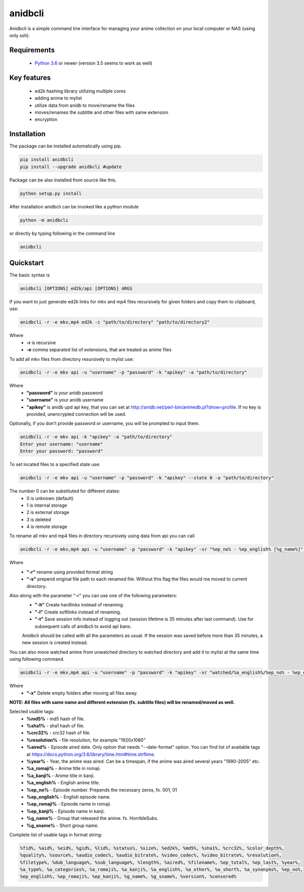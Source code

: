 anidbcli
===========================
Anidbcli is a simple command line interface for managing your anime collection on your local computer or NAS (using only ssh).

Requirements
---------------------------
    * `Python 3.6 <https://www.python.org/downloads/>`_ or newer (version 3.5 seems to work as well)

Key features
---------------------------
    * ed2k hashing library utilizing multiple cores
    * adding anime to mylist
    * utilize data from anidb to move/rename the files
    * moves/renames the subtitle and other files with same extension
    * encryption

Installation
---------------------------

The package can be installed automatically using pip.

.. code-block:: bash

   pip install anidbcli
   pip install --upgrade anidbcli #update

Package can be also installed from source like this.

.. code-block:: bash

    python setup.py install

After installation anidbcli can be invoked like a python module

.. code-block:: bash

    python -m anidbcli

or directly by typing following in the command line

.. code-block:: bash

    anidbcli

Quickstart
---------------------------
The basic syntax is

.. code-block:: bash

    anidbcli [OPTIONS] ed2k/api [OPTIONS] ARGS

If you want to just generate ed2k links for mkv and mp4 files recursively for given folders and copy them to clipboard, use:

.. code-block:: bash

    anidbcli -r -e mkv,mp4 ed2k -c "path/to/directory" "path/to/directory2"

Where
    * **-r** is recursive
    * **-e** comma separated list of extensions, that are treated as anime files


To add all mkv files from directory resursively to mylist use:

.. code-block:: bash

    anidbcli -r -e mkv api -u "username" -p "password" -k "apikey" -a "path/to/directory"

Where
    * **"password"** is your anidb password
    * **"username"** is your anidb username
    * **"apikey"** is anidb upd api key, that you can set at http://anidb.net/perl-bin/animedb.pl?show=profile. If no key is provided, unencrypted connection will be used.

Optionally, if you don't provide password or username, you will be prompted to input them.

.. code-block:: bash

    anidbcli -r -e mkv api -k "apikey" -a "path/to/directory"
    Enter your username: "username"
    Enter your password: "password"

To set located files to a specified state use:

.. code-block:: bash
        
        anidbcli -r -e mkv api -u "username" -p "password" -k "apikey" --state 0 -a "path/to/directory"

The number 0 can be substituted for different states:
        * 0 is unknown (default)
        * 1 is internal storage
        * 2 is external storage
        * 3 is deleted
        * 4 is remote storage

To rename all mkv and mp4 files in directory recursively using data from api you can call

.. code-block:: bash

    anidbcli -r -e mkv,mp4 api -u "username" -p "password" -k "apikey" -sr "%ep_no% - %ep_english% [%g_name%]" "path/to/directory"

Where
    * **"-r"** rename using provided format string
    * **"-s"** prepend original file path to each renamed file. Without this flag the files would me moved to current directory.

Also along with the parameter "-r" you can use one of the following parameters:
    * **"-h"** Create hardlinks instead of renaming.
    * **"-l"** Create softlinks instead of renaming.
    * **"-t"** Save session info instead of logging out (session lifetime is 35 minutes after last command). Use for subsequent calls of anidbcli to avoid api bans.

    Anidbcli should be called with all the parameters as usual. If the session was saved before more than 35 minutes, a new session is created instead.
	
You can also move watched anime from unwatched directory to watched directory and add it to mylist at the same time using following command.

.. code-block:: bash

    anidbcli -r -e mkv,mp4 api -u "username" -p "password" -k "apikey" -xr "watched/%a_english%/%ep_no% - %ep_english% [%g_name%]" "unwatched/anime1" "unwatched/anime2"

Where
    * **"-x"** Delete empty folders after moving all files away.

**NOTE: All files with same name and different extension (fx. subtitle files) will be renamed/moved as well.**

Selected usable tags:
    * **%md5%** - md5 hash of file.
    * **%sha1%** - sha1 hash of file.
    * **%crc32%** - crc32 hash of file.
    * **%resolution%** - file resolution, for example "1920x1080"
    * **%aired%** - Episode aired date. Only option that needs "--date-format" option. You can find list of available tags at https://docs.python.org/3.6/library/time.html#time.strftime.
    * **%year%** - Year, the anime was aired. Can be a timespan, if the anime was aired several years "1990-2005" etc.
    * **%a_romaji%** - Anime title in romaji.
    * **%a_kanji%** - Anime title in kanji.
    * **%a_english%** - English anime title.
    * **%ep_no%** - Episode number. Prepends the necessary zeros, fx. 001, 01
    * **%ep_english%** - English episode name.
    * **%ep_romaji%** - Episode name in romaji.
    * **%ep_kanji%** - Episode name in kanji.
    * **%g_name%** - Group that released the anime. fx. HorribleSubs.
    * **%g_sname%** - Short group name.
	
Complete list of usable tags in format string:

.. code-block::  bash

    %fid%, %aid%, %eid%, %gid%, %lid%, %status%, %size%, %ed2k%, %md5%, %sha1%, %crc32%, %color_depth%,
    %quality%, %source%, %audio_codec%, %audio_bitrate%, %video_codec%, %video_bitrate%, %resolution%,
    %filetype%, %dub_language%, %sub_language%, %length%, %aired%, %filename%, %ep_total%, %ep_last%, %year%,
    %a_type%, %a_categories%, %a_romaji%, %a_kanji%, %a_english%, %a_other%, %a_short%, %a_synonyms%, %ep_no%,
    %ep_english%, %ep_romaji%, %ep_kanji%, %g_name%, %g_sname%, %version%, %censored%
